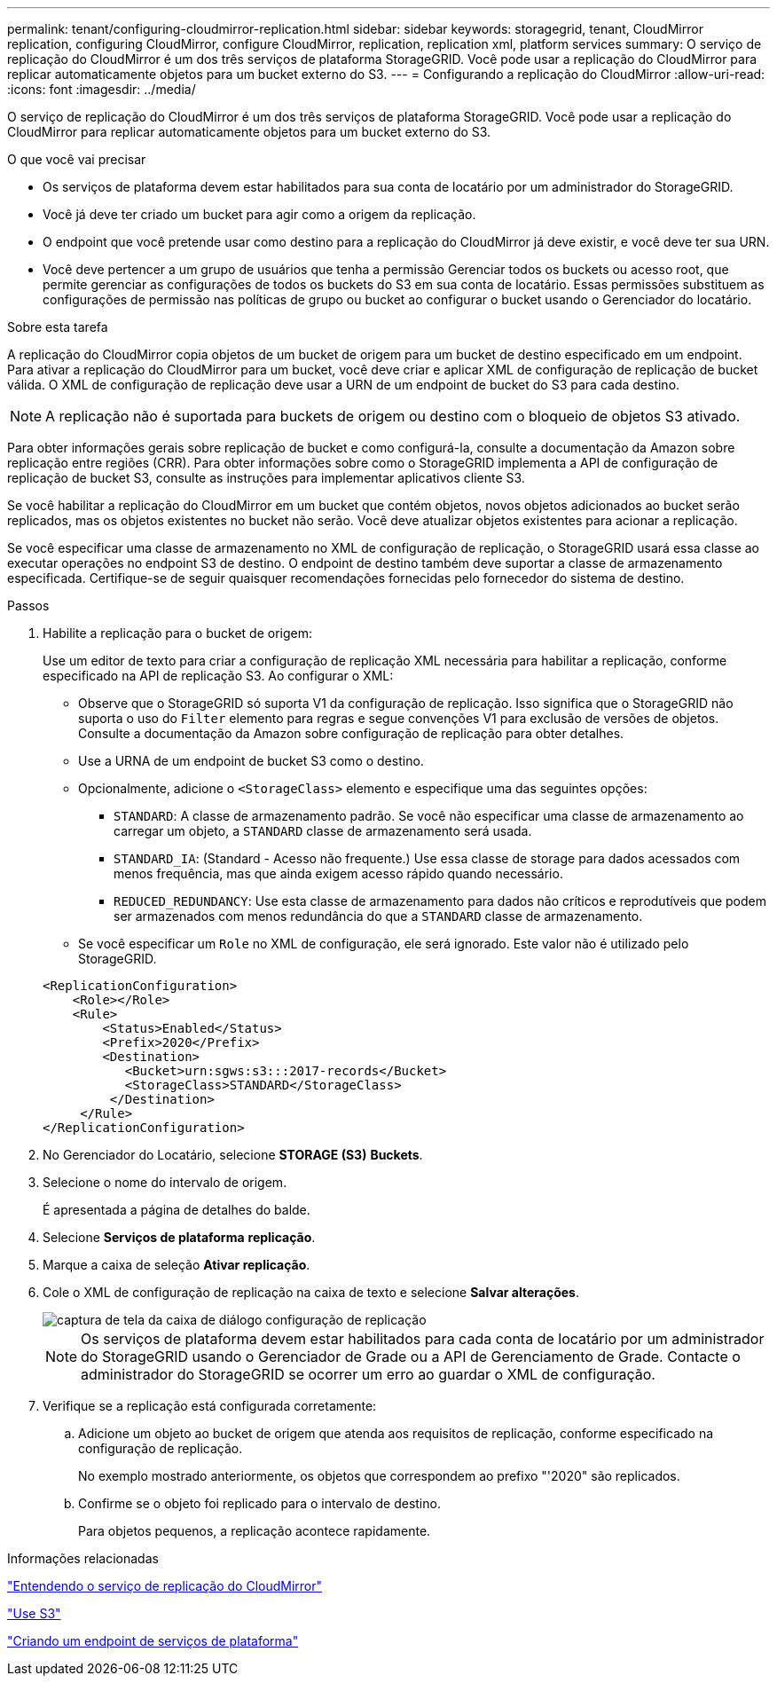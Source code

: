 ---
permalink: tenant/configuring-cloudmirror-replication.html 
sidebar: sidebar 
keywords: storagegrid, tenant, CloudMirror replication, configuring CloudMirror, configure CloudMirror, replication, replication xml, platform services 
summary: O serviço de replicação do CloudMirror é um dos três serviços de plataforma StorageGRID. Você pode usar a replicação do CloudMirror para replicar automaticamente objetos para um bucket externo do S3. 
---
= Configurando a replicação do CloudMirror
:allow-uri-read: 
:icons: font
:imagesdir: ../media/


[role="lead"]
O serviço de replicação do CloudMirror é um dos três serviços de plataforma StorageGRID. Você pode usar a replicação do CloudMirror para replicar automaticamente objetos para um bucket externo do S3.

.O que você vai precisar
* Os serviços de plataforma devem estar habilitados para sua conta de locatário por um administrador do StorageGRID.
* Você já deve ter criado um bucket para agir como a origem da replicação.
* O endpoint que você pretende usar como destino para a replicação do CloudMirror já deve existir, e você deve ter sua URN.
* Você deve pertencer a um grupo de usuários que tenha a permissão Gerenciar todos os buckets ou acesso root, que permite gerenciar as configurações de todos os buckets do S3 em sua conta de locatário. Essas permissões substituem as configurações de permissão nas políticas de grupo ou bucket ao configurar o bucket usando o Gerenciador do locatário.


.Sobre esta tarefa
A replicação do CloudMirror copia objetos de um bucket de origem para um bucket de destino especificado em um endpoint. Para ativar a replicação do CloudMirror para um bucket, você deve criar e aplicar XML de configuração de replicação de bucket válida. O XML de configuração de replicação deve usar a URN de um endpoint de bucket do S3 para cada destino.


NOTE: A replicação não é suportada para buckets de origem ou destino com o bloqueio de objetos S3 ativado.

Para obter informações gerais sobre replicação de bucket e como configurá-la, consulte a documentação da Amazon sobre replicação entre regiões (CRR). Para obter informações sobre como o StorageGRID implementa a API de configuração de replicação de bucket S3, consulte as instruções para implementar aplicativos cliente S3.

Se você habilitar a replicação do CloudMirror em um bucket que contém objetos, novos objetos adicionados ao bucket serão replicados, mas os objetos existentes no bucket não serão. Você deve atualizar objetos existentes para acionar a replicação.

Se você especificar uma classe de armazenamento no XML de configuração de replicação, o StorageGRID usará essa classe ao executar operações no endpoint S3 de destino. O endpoint de destino também deve suportar a classe de armazenamento especificada. Certifique-se de seguir quaisquer recomendações fornecidas pelo fornecedor do sistema de destino.

.Passos
. Habilite a replicação para o bucket de origem:
+
Use um editor de texto para criar a configuração de replicação XML necessária para habilitar a replicação, conforme especificado na API de replicação S3. Ao configurar o XML:

+
** Observe que o StorageGRID só suporta V1 da configuração de replicação. Isso significa que o StorageGRID não suporta o uso do `Filter` elemento para regras e segue convenções V1 para exclusão de versões de objetos. Consulte a documentação da Amazon sobre configuração de replicação para obter detalhes.
** Use a URNA de um endpoint de bucket S3 como o destino.
** Opcionalmente, adicione o `<StorageClass>` elemento e especifique uma das seguintes opções:
+
***  `STANDARD`: A classe de armazenamento padrão. Se você não especificar uma classe de armazenamento ao carregar um objeto, a `STANDARD` classe de armazenamento será usada.
*** `STANDARD_IA`: (Standard - Acesso não frequente.) Use essa classe de storage para dados acessados com menos frequência, mas que ainda exigem acesso rápido quando necessário.
*** `REDUCED_REDUNDANCY`: Use esta classe de armazenamento para dados não críticos e reprodutíveis que podem ser armazenados com menos redundância do que a `STANDARD` classe de armazenamento.


** Se você especificar um `Role` no XML de configuração, ele será ignorado. Este valor não é utilizado pelo StorageGRID.


+
[listing]
----
<ReplicationConfiguration>
    <Role></Role>
    <Rule>
        <Status>Enabled</Status>
        <Prefix>2020</Prefix>
        <Destination>
           <Bucket>urn:sgws:s3:::2017-records</Bucket>
           <StorageClass>STANDARD</StorageClass>
         </Destination>
     </Rule>
</ReplicationConfiguration>
----
. No Gerenciador do Locatário, selecione *STORAGE (S3)* *Buckets*.
. Selecione o nome do intervalo de origem.
+
É apresentada a página de detalhes do balde.

. Selecione *Serviços de plataforma* *replicação*.
. Marque a caixa de seleção *Ativar replicação*.
. Cole o XML de configuração de replicação na caixa de texto e selecione *Salvar alterações*.
+
image::../media/tenant_bucket_replication_configuration.png[captura de tela da caixa de diálogo configuração de replicação]

+

NOTE: Os serviços de plataforma devem estar habilitados para cada conta de locatário por um administrador do StorageGRID usando o Gerenciador de Grade ou a API de Gerenciamento de Grade. Contacte o administrador do StorageGRID se ocorrer um erro ao guardar o XML de configuração.

. Verifique se a replicação está configurada corretamente:
+
.. Adicione um objeto ao bucket de origem que atenda aos requisitos de replicação, conforme especificado na configuração de replicação.
+
No exemplo mostrado anteriormente, os objetos que correspondem ao prefixo "'2020" são replicados.

.. Confirme se o objeto foi replicado para o intervalo de destino.
+
Para objetos pequenos, a replicação acontece rapidamente.





.Informações relacionadas
link:understanding-cloudmirror-replication-service.html["Entendendo o serviço de replicação do CloudMirror"]

link:../s3/index.html["Use S3"]

link:creating-platform-services-endpoint.html["Criando um endpoint de serviços de plataforma"]
